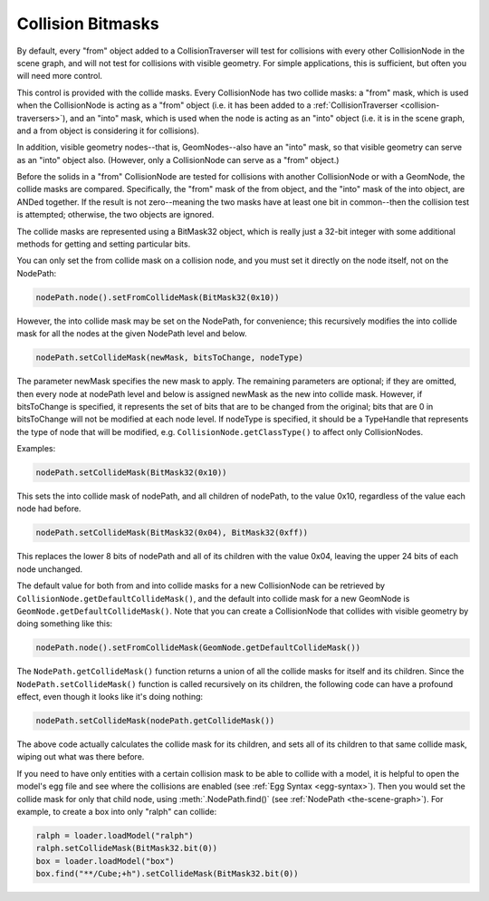 .. _collision-bitmasks:

Collision Bitmasks
==================

By default, every "from" object added to a CollisionTraverser will test for
collisions with every other CollisionNode in the scene graph, and will not
test for collisions with visible geometry. For simple applications, this is
sufficient, but often you will need more control.

This control is provided with the collide masks. Every CollisionNode has two
collide masks: a "from" mask, which is used when the CollisionNode is acting
as a "from" object (i.e. it has been added to a
:ref:`CollisionTraverser <collision-traversers>`), and an "into" mask, which
is used when the node is acting as an "into" object (i.e. it is in the scene
graph, and a from object is considering it for collisions).

In addition, visible geometry nodes--that is, GeomNodes--also have an "into"
mask, so that visible geometry can serve as an "into" object also. (However,
only a CollisionNode can serve as a "from" object.)

Before the solids in a "from" CollisionNode are tested for collisions with
another CollisionNode or with a GeomNode, the collide masks are compared.
Specifically, the "from" mask of the from object, and the "into" mask of the
into object, are ANDed together. If the result is not zero--meaning the two
masks have at least one bit in common--then the collision test is attempted;
otherwise, the two objects are ignored.

The collide masks are represented using a BitMask32 object, which is really
just a 32-bit integer with some additional methods for getting and setting
particular bits.

You can only set the from collide mask on a collision node, and you must set
it directly on the node itself, not on the NodePath:

.. code-block:: python

   nodePath.node().setFromCollideMask(BitMask32(0x10))

However, the into collide mask may be set on the NodePath, for convenience;
this recursively modifies the into collide mask for all the nodes at the given
NodePath level and below.

.. code-block:: python

   nodePath.setCollideMask(newMask, bitsToChange, nodeType)

The parameter newMask specifies the new mask to apply. The remaining
parameters are optional; if they are omitted, then every node at nodePath
level and below is assigned newMask as the new into collide mask. However, if
bitsToChange is specified, it represents the set of bits that are to be
changed from the original; bits that are 0 in bitsToChange will not be
modified at each node level. If nodeType is specified, it should be a
TypeHandle that represents the type of node that will be modified, e.g.
``CollisionNode.getClassType()`` to affect only
CollisionNodes.

Examples:

.. code-block:: python

   nodePath.setCollideMask(BitMask32(0x10))

This sets the into collide mask of nodePath, and all children of nodePath, to
the value 0x10, regardless of the value each node had before.

.. code-block:: python

   nodePath.setCollideMask(BitMask32(0x04), BitMask32(0xff))

This replaces the lower 8 bits of nodePath and all of its children with the
value 0x04, leaving the upper 24 bits of each node unchanged.

The default value for both from and into collide masks for a new CollisionNode
can be retrieved by ``CollisionNode.getDefaultCollideMask()``,
and the default into collide mask for a new GeomNode is
``GeomNode.getDefaultCollideMask()``. Note that you can
create a CollisionNode that collides with visible geometry by doing something
like this:

.. code-block:: python

   nodePath.node().setFromCollideMask(GeomNode.getDefaultCollideMask())

The ``NodePath.getCollideMask()`` function returns a
union of all the collide masks for itself and its children. Since the
``NodePath.setCollideMask()`` function is called
recursively on its children, the following code can have a profound effect,
even though it looks like it's doing nothing:

.. code-block:: python

   nodePath.setCollideMask(nodePath.getCollideMask())

The above code actually calculates the collide mask for its children, and sets
all of its children to that same collide mask, wiping out what was there
before.

If you need to have only entities with a certain collision mask to be able to
collide with a model, it is helpful to open the model's egg file and see where
the collisions are enabled (see :ref:`Egg Syntax <egg-syntax>`). Then you would
set the collide mask for only that child node, using :meth:`.NodePath.find()`
(see :ref:`NodePath <the-scene-graph>`). For example, to create a box into only
"ralph" can collide:

.. code-block:: python

   ralph = loader.loadModel("ralph")
   ralph.setCollideMask(BitMask32.bit(0))
   box = loader.loadModel("box")
   box.find("**/Cube;+h").setCollideMask(BitMask32.bit(0))
